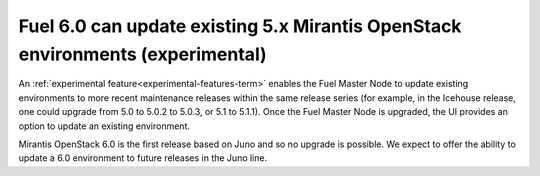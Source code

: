 
Fuel 6.0 can update existing 5.x Mirantis OpenStack environments (experimental)
-------------------------------------------------------------------------------

An :ref:`experimental feature<experimental-features-term>`
enables the Fuel Master Node to update existing environments
to more recent maintenance releases within the same release series
(for example, in the Icehouse release,
one could upgrade from 5.0 to 5.0.2 to 5.0.3, or 5.1 to 5.1.1).
Once the Fuel Master Node is upgraded,
the UI provides an option to update an existing environment.

Mirantis OpenStack 6.0 is the first release based on Juno
and so no upgrade is possible.
We expect to offer the ability to update a 6.0 environment
to future releases in the Juno line.


